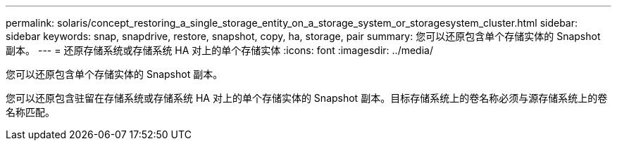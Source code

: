 ---
permalink: solaris/concept_restoring_a_single_storage_entity_on_a_storage_system_or_storagesystem_cluster.html 
sidebar: sidebar 
keywords: snap, snapdrive, restore, snapshot, copy, ha, storage, pair 
summary: 您可以还原包含单个存储实体的 Snapshot 副本。 
---
= 还原存储系统或存储系统 HA 对上的单个存储实体
:icons: font
:imagesdir: ../media/


[role="lead"]
您可以还原包含单个存储实体的 Snapshot 副本。

您可以还原包含驻留在存储系统或存储系统 HA 对上的单个存储实体的 Snapshot 副本。目标存储系统上的卷名称必须与源存储系统上的卷名称匹配。
